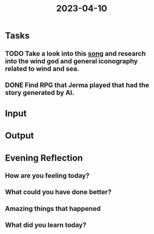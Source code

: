 :PROPERTIES:
:ID:       5a1c4855-7dce-40b1-ac65-f2ed841fbf0a
:END:
#+title: 2023-04-10
#+filetags: :daily:

* Tasks
** TODO Take a look into this [[https://youtu.be/Y2U-BcvCy5Y][song]] and research into the wind god and general iconography related to wind and sea.
** DONE Find RPG that Jerma played that had the story generated by AI.
* Input
* Output
* Evening Reflection
** How are you feeling today?
** What could you have done better?
** Amazing things that happened
** What did you learn today?
